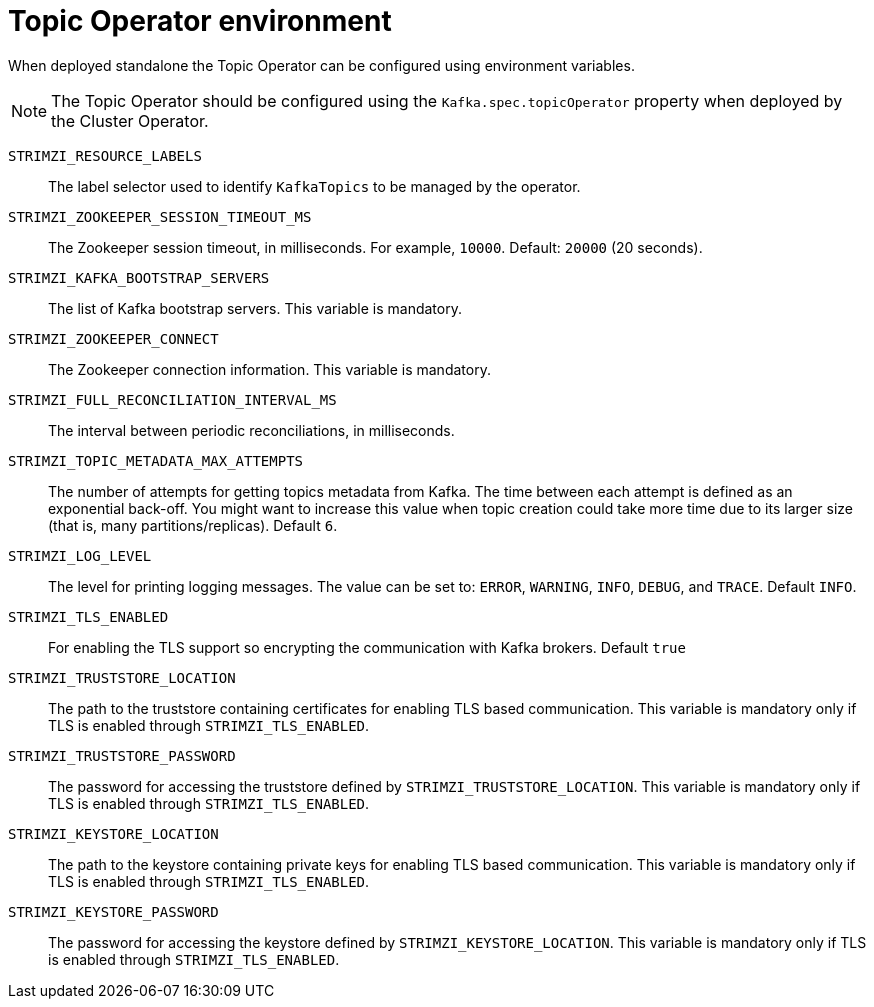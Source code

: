 
[id='topic-operator--environment-{context}']
= Topic Operator environment

When deployed standalone the Topic Operator can be configured using environment variables. 

NOTE: The Topic Operator should be configured using the `Kafka.spec.topicOperator` property when deployed by the Cluster Operator. 

`STRIMZI_RESOURCE_LABELS`::
The label selector used to identify `KafkaTopics` to be managed by the operator.
`STRIMZI_ZOOKEEPER_SESSION_TIMEOUT_MS`::
The Zookeeper session timeout, in milliseconds. 
For example, `10000`. 
Default: `20000` (20 seconds).
`STRIMZI_KAFKA_BOOTSTRAP_SERVERS`::
The list of Kafka bootstrap servers. 
This variable is mandatory.
`STRIMZI_ZOOKEEPER_CONNECT`::
The Zookeeper connection information. 
This variable is mandatory.
`STRIMZI_FULL_RECONCILIATION_INTERVAL_MS`::
The interval between periodic reconciliations, in milliseconds.
`STRIMZI_TOPIC_METADATA_MAX_ATTEMPTS`::
The number of attempts for getting topics metadata from Kafka. 
The time between each attempt is defined as an exponential back-off. 
You might want to increase this value when topic creation could take more time due to its larger size (that is, many partitions/replicas). 
Default `6`.
`STRIMZI_LOG_LEVEL`::
The level for printing logging messages. 
The value can be set to: `ERROR`, `WARNING`, `INFO`, `DEBUG`, and `TRACE`. 
Default `INFO`.
`STRIMZI_TLS_ENABLED`::
For enabling the TLS support so encrypting the communication with Kafka brokers.
Default `true`
`STRIMZI_TRUSTSTORE_LOCATION`::
The path to the truststore containing certificates for enabling TLS based communication.
This variable is mandatory only if TLS is enabled through `STRIMZI_TLS_ENABLED`.
`STRIMZI_TRUSTSTORE_PASSWORD`::
The password for accessing the truststore defined by `STRIMZI_TRUSTSTORE_LOCATION`.
This variable is mandatory only if TLS is enabled through `STRIMZI_TLS_ENABLED`.
`STRIMZI_KEYSTORE_LOCATION`::
The path to the keystore containing private keys for enabling TLS based communication.
This variable is mandatory only if TLS is enabled through `STRIMZI_TLS_ENABLED`.
`STRIMZI_KEYSTORE_PASSWORD`::
The password for accessing the keystore defined by `STRIMZI_KEYSTORE_LOCATION`.
This variable is mandatory only if TLS is enabled through `STRIMZI_TLS_ENABLED`.
